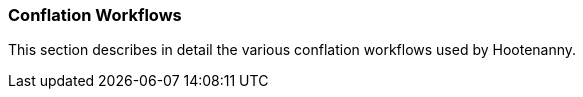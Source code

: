 
=== Conflation Workflows

This section describes in detail the various conflation workflows used by Hootenanny.

